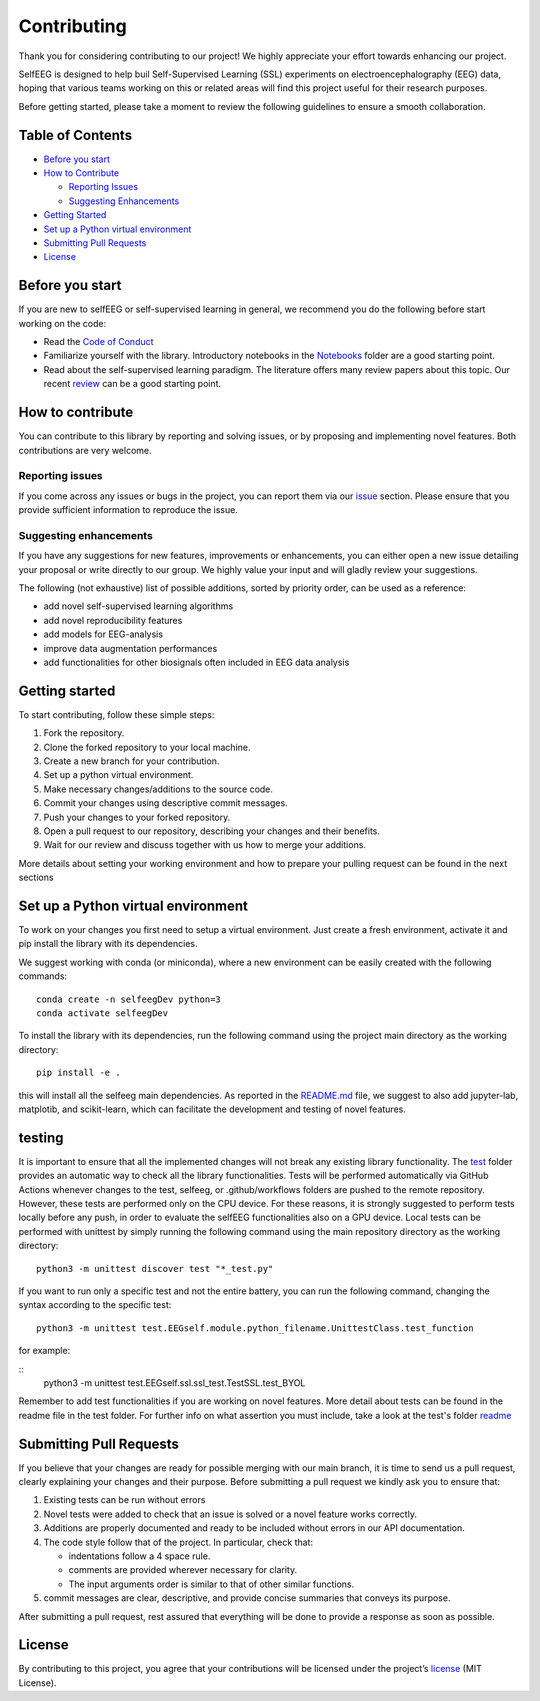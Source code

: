 Contributing
============

Thank you for considering contributing to our project! We highly
appreciate your effort towards enhancing our project.

SelfEEG is designed to help buil Self-Supervised Learning (SSL)
experiments on electroencephalography (EEG) data, hoping that various
teams working on this or related areas will find this project useful for
their research purposes.

Before getting started, please take a moment to review the following
guidelines to ensure a smooth collaboration.

Table of Contents
-----------------

-  `Before you start <#Before-you-start>`__
-  `How to Contribute <#How-to-contribute>`__

   -  `Reporting Issues <#Reporting-issues>`__
   -  `Suggesting Enhancements <#Suggesting-enhancements>`__

-  `Getting Started <#Getting-started>`__
-  `Set up a Python virtual
   environment <#Set-up-a-Python-virtual-environment>`__
-  `Submitting Pull Requests <#Submitting-Pull-Requests>`__
-  `License <#License>`__

Before you start
----------------

If you are new to selfEEG or self-supervised learning in general, we
recommend you do the following before start working on the code:

-  Read the `Code of Conduct <https://github.com/MedMaxLab/selfEEG/blob/main/CODE_OF_CONDUCT.md>`__
-  Familiarize yourself with the library. Introductory notebooks in the
   `Notebooks <https://github.com/MedMaxLab/selfEEG/blob/main/Notebooks>`__ folder
   are a good starting point.
-  Read about the self-supervised learning paradigm. The literature
   offers many review papers about this topic. Our recent
   `review <https://www.techrxiv.org/articles/preprint/Applications_of_Self-Supervised_Learning_to_Biomedical_Signals_where_are_we_now/22567021>`__
   can be a good starting point.

How to contribute
-----------------

You can contribute to this library by reporting and solving issues,
or by proposing and implementing novel features. Both contributions
are very welcome.

Reporting issues
~~~~~~~~~~~~~~~~

If you come across any issues or bugs in the project, you can report
them via our `issue <https://github.com/MedMaxLab/selfEEG/issues>`__
section. Please ensure that you provide sufficient information to
reproduce the issue.

Suggesting enhancements
~~~~~~~~~~~~~~~~~~~~~~~

If you have any suggestions for new features, improvements or
enhancements, you can either open a new issue detailing your proposal or
write directly to our group. We highly value your input and will gladly
review your suggestions.

The following (not exhaustive) list of possible additions, sorted by
priority order, can be used as a reference:

-  add novel self-supervised learning algorithms
-  add novel reproducibility features
-  add models for EEG-analysis
-  improve data augmentation performances
-  add functionalities for other biosignals often included in EEG data
   analysis

Getting started
---------------

To start contributing, follow these simple steps:

1. Fork the repository.
2. Clone the forked repository to your local machine.
3. Create a new branch for your contribution.
4. Set up a python virtual environment.
5. Make necessary changes/additions to the source code.
6. Commit your changes using descriptive commit messages.
7. Push your changes to your forked repository.
8. Open a pull request to our repository, describing your changes and
   their benefits.
9. Wait for our review and discuss together with us how to merge your
   additions.

More details about setting your working environment and how to prepare
your pulling request can be found in the next sections

Set up a Python virtual environment
-----------------------------------

To work on your changes you first need to setup a virtual environment.
Just create a fresh environment, activate it and pip install the library
with its dependencies.

We suggest working with conda (or miniconda), where a new environment
can be easily created with the following commands:

::

   conda create -n selfeegDev python=3
   conda activate selfeegDev

To install the library with its dependencies, run the following command
using the project main directory as the working directory:

::

   pip install -e .

this will install all the selfeeg main dependencies. As reported in the
`README.md <https://github.com/MedMaxLab/selfEEG/blob/main/README.md>`__ file, we suggest to also add jupyter-lab,
matplotib, and scikit-learn, which can facilitate the development and
testing of novel features.

testing
-------

It is important to ensure that all the implemented changes will not
break any existing library functionality. The `test <https://github.com/MedMaxLab/selfEEG/tree/main/test>`__ folder
provides an automatic way to check all the library functionalities.
Tests will be performed automatically via GitHub Actions whenever changes to the test, selfeeg, or .github/workflows folders
are pushed to the remote repository. However, these tests are performed only on the CPU device.
For these reasons, it is strongly suggested to perform tests locally before any push, in order to evaluate the
selfEEG functionalities also on a GPU device.
Local tests can be performed with unittest by simply running the following command using the main repository directory as the working directory:

::

   python3 -m unittest discover test "*_test.py"

If you want to run only a specific test and not the entire battery, you can run
the following command, changing the syntax according to the specific test:


::

    python3 -m unittest test.EEGself.module.python_filename.UnittestClass.test_function

for example:

::
    python3 -m unittest test.EEGself.ssl.ssl_test.TestSSL.test_BYOL

Remember to add test functionalities if you are working on novel features.
More detail about tests can be found in the readme file in the test folder.
For further info on what assertion you must include, take a look at the test's
folder `readme <https://github.com/MedMaxLab/selfEEG/blob/main/test/README.md>`__

Submitting Pull Requests
------------------------

If you believe that your changes are ready for possible merging with our
main branch, it is time to send us a pull request, clearly explaining
your changes and their purpose. Before submitting a pull request we
kindly ask you to ensure that:

1. Existing tests can be run without errors
2. Novel tests were added to check that an issue is solved or a novel
   feature works correctly.
3. Additions are properly documented and ready to be included without
   errors in our API documentation.
4. The code style follow that of the project. In particular, check that:

   -  indentations follow a 4 space rule.
   -  comments are provided wherever necessary for clarity.
   -  The input arguments order is similar to that of other similar
      functions.

5. commit messages are clear, descriptive, and provide concise summaries
   that conveys its purpose.

After submitting a pull request, rest assured that everything will be
done to provide a response as soon as possible.

License
-------

By contributing to this project, you agree that your contributions will
be licensed under the project’s `license <https://github.com/MedMaxLab/selfEEG/blob/main/LICENSE.md>`__ (MIT License).
